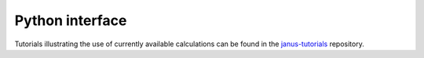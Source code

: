 ================
Python interface
================

Tutorials illustrating the use of currently available calculations can be found in the `janus-tutorials <https://github.com/stfc/janus-tutorials>`_ repository.

